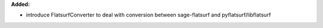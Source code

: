**Added:**

* introduce FlatsurfConverter to deal with conversion between sage-flatsurf
  and pyflatsurf/libflatsurf
